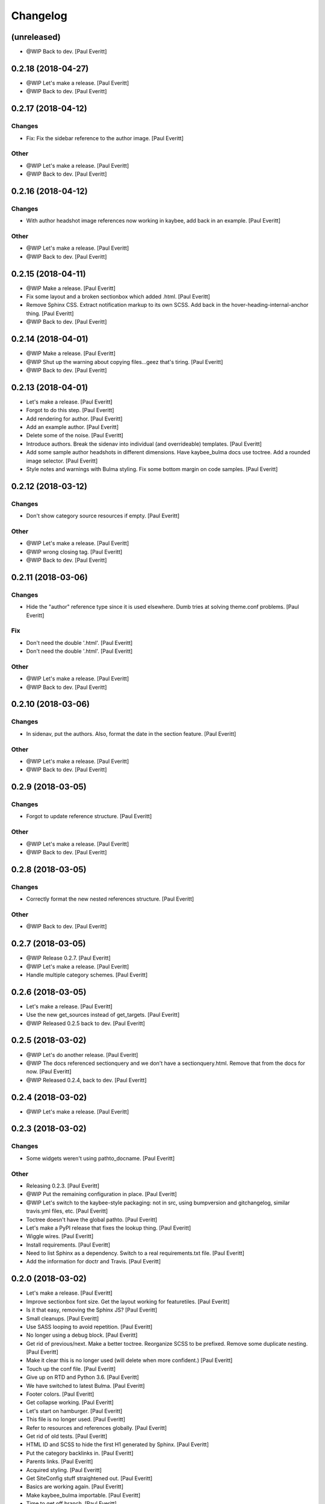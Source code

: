 Changelog
=========


(unreleased)
------------
- @WIP Back to dev. [Paul Everitt]


0.2.18 (2018-04-27)
-------------------
- @WIP Let's make a release. [Paul Everitt]
- @WIP Back to dev. [Paul Everitt]


0.2.17 (2018-04-12)
-------------------

Changes
~~~~~~~
- Fix: Fix the sidebar reference to the author image. [Paul Everitt]

Other
~~~~~
- @WIP Let's make a release. [Paul Everitt]
- @WIP Back to dev. [Paul Everitt]


0.2.16 (2018-04-12)
-------------------

Changes
~~~~~~~
- With author headshot image references now working in kaybee, add back
  in an example. [Paul Everitt]

Other
~~~~~
- @WIP Let's make a release. [Paul Everitt]
- @WIP Back to dev. [Paul Everitt]


0.2.15 (2018-04-11)
-------------------
- @WIP Make a release. [Paul Everitt]
- Fix some layout and a broken sectionbox which added .html. [Paul
  Everitt]
- Remove Sphinx CSS. Extract notification markup to its own SCSS. Add
  back in the hover-heading-internal-anchor thing. [Paul Everitt]
- @WIP Back to dev. [Paul Everitt]


0.2.14 (2018-04-01)
-------------------
- @WIP Make a release. [Paul Everitt]
- @WIP Shut up the warning about copying files...geez that's tiring.
  [Paul Everitt]
- @WIP Back to dev. [Paul Everitt]


0.2.13 (2018-04-01)
-------------------
- Let's make a release. [Paul Everitt]
- Forgot to do this step. [Paul Everitt]
- Add rendering for author. [Paul Everitt]
- Add an example author. [Paul Everitt]
- Delete some of the noise. [Paul Everitt]
- Introduce authors. Break the sidenav into individual (and
  overrideable) templates. [Paul Everitt]
- Add some sample author headshots in different dimensions. Have
  kaybee_bulma docs use toctree. Add a rounded image selector. [Paul
  Everitt]
- Style notes and warnings with Bulma styling. Fix some bottom margin on
  code samples. [Paul Everitt]


0.2.12 (2018-03-12)
-------------------

Changes
~~~~~~~
- Don't show category source resources if empty. [Paul Everitt]

Other
~~~~~
- @WIP Let's make a release. [Paul Everitt]
- @WIP wrong closing tag. [Paul Everitt]
- @WIP Back to dev. [Paul Everitt]


0.2.11 (2018-03-06)
-------------------

Changes
~~~~~~~
- Hide the "author" reference type since it is used elsewhere. Dumb
  tries at solving theme.conf problems. [Paul Everitt]

Fix
~~~
- Don't need the double '.html'. [Paul Everitt]
- Don't need the double '.html'. [Paul Everitt]

Other
~~~~~
- @WIP Let's make a release. [Paul Everitt]
- @WIP Back to dev. [Paul Everitt]


0.2.10 (2018-03-06)
-------------------

Changes
~~~~~~~
- In sidenav, put the authors. Also, format the date in the section
  feature. [Paul Everitt]

Other
~~~~~
- @WIP Let's make a release. [Paul Everitt]
- @WIP Back to dev. [Paul Everitt]


0.2.9 (2018-03-05)
------------------

Changes
~~~~~~~
- Forgot to update reference structure. [Paul Everitt]

Other
~~~~~
- @WIP Let's make a release. [Paul Everitt]
- @WIP Back to dev. [Paul Everitt]


0.2.8 (2018-03-05)
------------------

Changes
~~~~~~~
- Correctly format the new nested references structure. [Paul Everitt]

Other
~~~~~
- @WIP Back to dev. [Paul Everitt]


0.2.7 (2018-03-05)
------------------
- @WIP Release 0.2.7. [Paul Everitt]
- @WIP Let's make a release. [Paul Everitt]
- Handle multiple category schemes. [Paul Everitt]


0.2.6 (2018-03-05)
------------------
- Let's make a release. [Paul Everitt]
- Use the new get_sources instead of get_targets. [Paul Everitt]
- @WIP Released 0.2.5 back to dev. [Paul Everitt]


0.2.5 (2018-03-02)
------------------
- @WIP Let's do another release. [Paul Everitt]
- @WIP The docs referenced sectionquery and we don't have a
  sectionquery.html. Remove that from the docs for now. [Paul Everitt]
- @WIP Released 0.2.4, back to dev. [Paul Everitt]


0.2.4 (2018-03-02)
------------------
- @WIP Let's make a release. [Paul Everitt]


0.2.3 (2018-03-02)
------------------

Changes
~~~~~~~
- Some widgets weren't using pathto_docname. [Paul Everitt]

Other
~~~~~
- Releasing 0.2.3. [Paul Everitt]
- @WIP Put the remaining configuration in place. [Paul Everitt]
- @WIP Let's switch to the kaybee-style packaging: not in src, using
  bumpversion and gitchangelog, similar travis.yml files, etc. [Paul
  Everitt]
- Toctree doesn't have the global pathto. [Paul Everitt]
- Let's make a PyPI release that fixes the lookup thing. [Paul Everitt]
- Wiggle wires. [Paul Everitt]
- Install requirements. [Paul Everitt]
- Need to list Sphinx as a dependency. Switch to a real requirements.txt
  file. [Paul Everitt]
- Add the information for doctr and Travis. [Paul Everitt]


0.2.0 (2018-03-02)
------------------
- Let's make a release. [Paul Everitt]
- Improve sectionbox font size. Get the layout working for featuretiles.
  [Paul Everitt]
- Is it that easy, removing the Sphinx JS? [Paul Everitt]
- Small cleanups. [Paul Everitt]
- Use SASS looping to avoid repetition. [Paul Everitt]
- No longer using a debug block. [Paul Everitt]
- Get rid of previous/next. Make a better toctree. Reorganize SCSS to be
  prefixed. Remove some duplicate nesting. [Paul Everitt]
- Make it clear this is no longer used (will delete when more
  confident.) [Paul Everitt]
- Touch up the conf file. [Paul Everitt]
- Give up on RTD and Python 3.6. [Paul Everitt]
- We have switched to latest Bulma. [Paul Everitt]
- Footer colors. [Paul Everitt]
- Get collapse working. [Paul Everitt]
- Let's start on hamburger. [Paul Everitt]
- This file is no longer used. [Paul Everitt]
- Refer to resources and references globally. [Paul Everitt]
- Get rid of old tests. [Paul Everitt]
- HTML ID and SCSS to hide the first H1 generated by Sphinx. [Paul
  Everitt]
- Put the category backlinks in. [Paul Everitt]
- Parents links. [Paul Everitt]
- Acquired styling. [Paul Everitt]
- Get SiteConfig stuff straightened out. [Paul Everitt]
- Basics are working again. [Paul Everitt]
- Make kaybee_bulma importable. [Paul Everitt]
- Time to get off branch. [Paul Everitt]
- Get things in place to produce a wheel. [Paul Everitt]
- Some dev requirements. Start the process of a decent version number.
  [Paul Everitt]
- Series are now looking better. [Paul Everitt]
- Synopsis -> excerpt. [Paul Everitt]
- Clean up toctree. [Paul Everitt]
- Start wiring in categories. [Paul Everitt]
- Sections have a model for a featured article and a helper that can go
  get that model. [Paul Everitt]
- Get rid of extra column. Hide for now the footer navigation in the
  portlet boxes. [Paul Everitt]
- Add in some credits.. [Paul Everitt]
- Not the best solution for this, but until pathto gets figured out,
  best we can do. [Paul Everitt]
- Integration test ensuring that prevnext.html works as advertised.
  [Paul Everitt]
- Get the prev/next links working. [Paul Everitt]
- Actuall get the category integration test running this time. [Paul
  Everitt]
- Move up some tests that were needlessly in own directory. Fix
  "published" test to match that it is now in an <li>. [Paul Everitt]
- PreviousNext widget with unit test. [Paul Everitt]
- Get scss working again using kaybee_bulma as target filenames. [Paul
  Everitt]
- Align the published date correctly. [Paul Everitt]
- Use the new overrides scheme. [Paul Everitt]
- Make sure the social media config knobs are present. [Paul Everitt]
- Fix other tests with the wrong siteconfig import. [Paul Everitt]
- Add a test for favicon support. [Paul Everitt]
- Fix the path for the watchers. Add a favicon path to the conf.py. Put
  <link> in <head>. [Paul Everitt]
- Make a local SiteConfig with a favicon setting. [Paul Everitt]
- Fix the integration test to match kaybee's new "all" overrides. [Paul
  Everitt]
- Need to do setup.py install into venv. [Paul Everitt]
- Wonder if RTD can handle this under 3.5. [Paul Everitt]
- See if we can configure RTD. [Paul Everitt]
- Now that kaybee is published, point to it. [Paul Everitt]
- Reflect categories change. [Paul Everitt]
- Catch up to kaybee resource/widget base refactoring. [Paul Everitt]
- No longer need any toctree-specific setup. [Paul Everitt]
- Simplify registration. [Paul Everitt]
- Add in the static stuff. [Paul Everitt]
- Refactor to match kaybee core flattening. [Paul Everitt]
- Hot dog, tests pass. [Paul Everitt]
- Unit tests pass. [Paul Everitt]
- Extracted from kaybee. [Paul Everitt]


